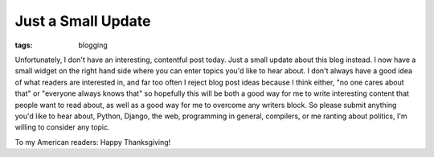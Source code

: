 
Just a Small Update
===================

:tags: blogging

Unfortunately, I don't have an interesting, contentful post today.  Just a small update about this blog instead.  I now have a small widget on the right hand side where you can enter topics you'd like to hear about.  I don't always have a good idea of what readers are interested in, and far too often I reject blog post ideas because I think either, "no one cares about that" or "everyone always knows that" so hopefully this will be both a good way for me to write interesting content that people want to read about, as well as a good way for me to overcome any writers block.  So please submit anything you'd like to hear about, Python, Django, the web, programming in general, compilers, or me ranting about politics, I'm willing to consider any topic.

To my American readers: Happy Thanksgiving!
